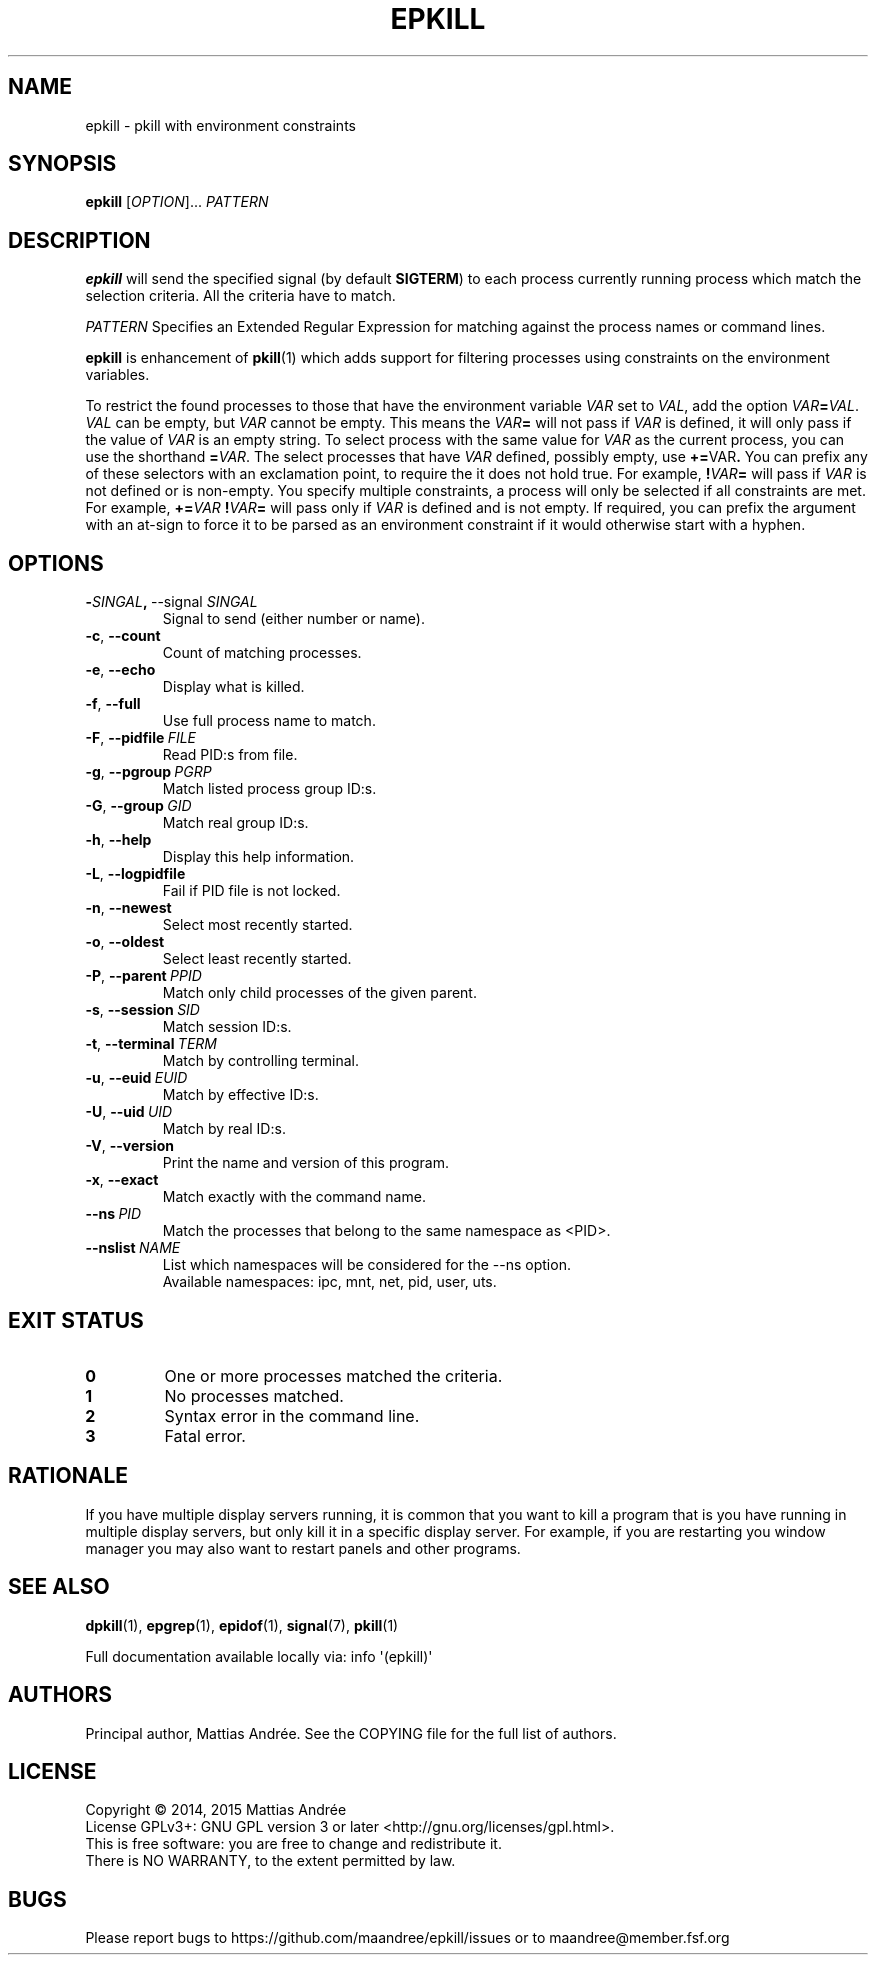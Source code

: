 .TH EPKILL 1 EPKILL
.SH NAME
epkill - pkill with environment constraints
.SH SYNOPSIS
.BR epkill
.RI [ OPTION ]...\  PATTERN
.SH DESCRIPTION
.B epkill
will send the specified signal (by default
.BR SIGTERM )
to each process currently running process which
match the selection criteria. All the criteria have
to match.
.PP
.I PATTERN
Specifies an Extended Regular Expression for matching
against the process names or command lines.
.PP
.B epkill
is enhancement of
.BR pkill (1)
which adds support for filtering processes using
constraints on the environment variables.
.PP
To restrict the found processes to those that have the
environment variable
.I VAR
set to
.IR VAL ,
add the option
.IR VAR \fB=\fP VAL .
.I VAL
can be empty, but
.I VAR
cannot be empty. This means the
.IB VAR =
will not pass if
.I VAR
is defined, it will only pass if the value of
.I VAR
is an empty string. To select process with the same
value for
.I VAR
as the current process, you can use the shorthand
.BR = \fIVAR\fP.
The select processes that have
.I VAR
defined, possibly empty, use
.BR += \FIVAR\fP.
You can prefix any of these selectors with an
exclamation point, to require the it does not
hold true. For example,
.BI ! VAR =
will pass if
.I VAR
is not defined or is non-empty. You specify multiple
constraints, a process will only be selected if all
constraints are met. For example,
.BI += VAR \ ! VAR =
will pass only if
.I VAR
is defined and is not empty. If required, you can
prefix the argument with an at-sign to force it to
be parsed as an environment constraint if it would
otherwise start with a hyphen.
.SH OPTIONS
.TP
.BR \- \fISINGAL\fP ,\  \-\-signal \ \fISINGAL\fP
Signal to send (either number or name).
.TP
.BR \-c ,\  \-\-count
Count of matching processes.
.TP
.BR \-e ,\  \-\-echo
Display what is killed.
.TP
.BR \-f ,\  \-\-full
Use full process name to match.
.TP
.BR \-F ,\  \-\-pidfile \ \fIFILE\fP
Read PID:s from file.
.TP
.BR \-g ,\  \-\-pgroup \ \fIPGRP\fP
Match listed process group ID:s.
.TP
.BR \-G ,\  \-\-group \ \fIGID\fP
Match real group ID:s.
.TP
.BR \-h ,\  \-\-help
Display this help information.
.TP
.BR \-L ,\  \-\-logpidfile
Fail if PID file is not locked.
.TP
.BR \-n ,\  \-\-newest
Select most recently started.
.TP
.BR \-o ,\  \-\-oldest
Select least recently started.
.TP
.BR \-P ,\  \-\-parent \ \fIPPID\fP
Match only child processes of the given parent.
.TP
.BR \-s ,\  \-\-session \ \fISID\fP
Match session ID:s.
.TP
.BR \-t ,\  \-\-terminal \ \fITERM\fP
Match by controlling terminal.
.TP
.BR \-u ,\  \-\-euid \ \fIEUID\fP
Match by effective ID:s.
.TP
.BR \-U ,\  \-\-uid \ \fIUID\fP
Match by real ID:s.
.TP
.BR \-V ,\  \-\-version
Print the name and version of this program.
.TP
.BR \-x ,\  \-\-exact
Match exactly with the command name.
.TP
.BI \-\-ns\  PID
Match the processes that belong to the same namespace as <PID>.
.TP
.BI \-\-nslist\  NAME
List which namespaces will be considered for the --ns option.
.br
Available namespaces: ipc, mnt, net, pid, user, uts.
.SH "EXIT STATUS"
.TP
.B 0
One or more processes matched the criteria.
.TP
.B 1
No processes matched.
.TP
.B 2
Syntax error in the command line.
.TP
.B 3
Fatal error.
.SH RATIONALE
If you have multiple display servers running, it is
common that you want to kill a program that is you
have running in multiple display servers, but only
kill it in a specific display server. For example,
if you are restarting you window manager you may
also want to restart panels and other programs.
.SH "SEE ALSO"
.BR dpkill (1),
.BR epgrep (1),
.BR epidof (1),
.BR signal (7),
.BR pkill (1)
.PP
Full documentation available locally via: info \(aq(epkill)\(aq
.SH AUTHORS
Principal author, Mattias Andrée.  See the COPYING file for the full
list of authors.
.SH LICENSE
Copyright \(co 2014, 2015  Mattias Andrée
.br
License GPLv3+: GNU GPL version 3 or later <http://gnu.org/licenses/gpl.html>.
.br
This is free software: you are free to change and redistribute it.
.br
There is NO WARRANTY, to the extent permitted by law.
.SH BUGS
Please report bugs to https://github.com/maandree/epkill/issues or to
maandree@member.fsf.org

